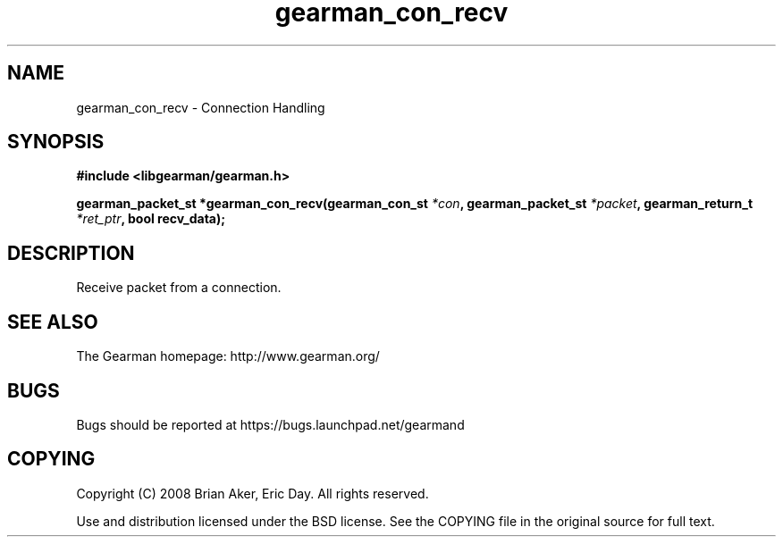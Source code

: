 .TH gearman_con_recv 3 2009-06-01 "Gearman" "Gearman"
.SH NAME
gearman_con_recv \- Connection Handling
.SH SYNOPSIS
.B #include <libgearman/gearman.h>
.sp
.BI "gearman_packet_st *gearman_con_recv(gearman_con_st " *con ", gearman_packet_st " *packet ", gearman_return_t " *ret_ptr ", bool recv_data);"
.SH DESCRIPTION
Receive packet from a connection.
.SH "SEE ALSO"
The Gearman homepage: http://www.gearman.org/
.SH BUGS
Bugs should be reported at https://bugs.launchpad.net/gearmand
.SH COPYING
Copyright (C) 2008 Brian Aker, Eric Day. All rights reserved.

Use and distribution licensed under the BSD license. See the COPYING file in the original source for full text.
